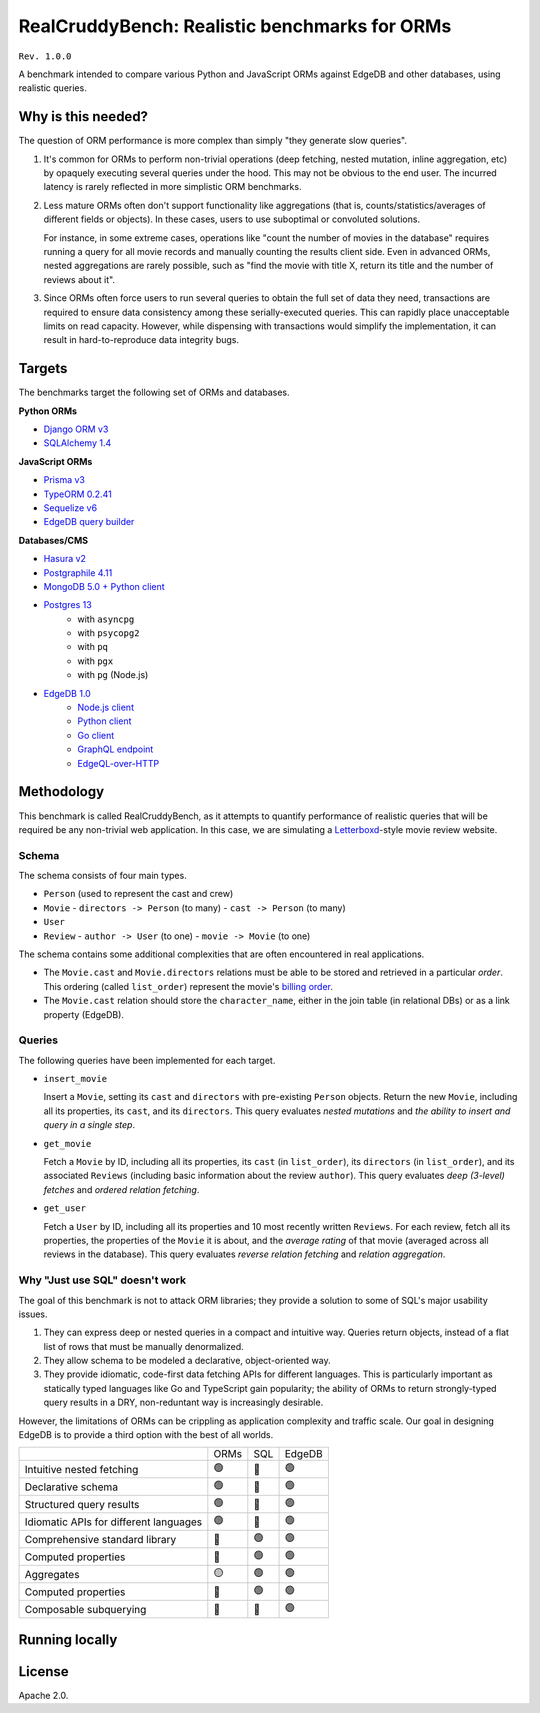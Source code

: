 RealCruddyBench: Realistic benchmarks for ORMs
==============================================

``Rev. 1.0.0``

A benchmark intended to compare various Python and JavaScript 
ORMs against EdgeDB and other databases, using realistic queries. 

Why is this needed?
-------------------

The question of ORM performance is more complex than simply "they generate slow queries".

1. It's common for ORMs to perform non-trivial operations (deep fetching, 
   nested mutation, inline aggregation, etc) by opaquely executing several 
   queries under the hood. This may not be obvious to the end user. The 
   incurred latency is rarely reflected in more simplistic ORM benchmarks.

2. Less mature ORMs often don't support functionality like aggregations 
   (that is, counts/statistics/averages of different fields or objects). In these cases, users to use suboptimal or convoluted solutions.

   For instance, in some extreme cases, operations like "count the number of movies in the database" requires running a query for all movie records and manually counting the results client side. Even in advanced ORMs, nested aggregations are rarely possible, such as "find the movie with title X, return its title and the number of reviews about it". 
   
3. Since ORMs often force users to run several queries to obtain the full set 
   of data they need, transactions are required to ensure data consistency 
   among these serially-executed queries. This can rapidly place unacceptable limits on read capacity. However, while dispensing with transactions would simplify the implementation, it can result in hard-to-reproduce data integrity bugs.

Targets
-------

The benchmarks target the following set of ORMs and databases.

**Python ORMs**

- `Django ORM v3 <https://docs.djangoproject.com/en/4.0/topics/db/queries/>`_
- `SQLAlchemy 1.4 <https://www.sqlalchemy.org/>`_

**JavaScript ORMs**

- `Prisma v3 <https://www.prisma.io/>`_
- `TypeORM 0.2.41 <https://typeorm.io/#/>`_
- `Sequelize v6 <https://sequelize.org/>`_
- `EdgeDB query builder <https://www.edgedb.com/docs/clients/01_js/index>`_

**Databases/CMS**

- `Hasura v2 <https://hasura.io/>`_
- `Postgraphile 4.11 <https://www.graphile.org/postgraphile/>`_
- `MongoDB 5.0 + Python client <https://www.mongodb.com/>`_
- `Postgres 13 <https://www.postgresql.org/docs/13/index.html>`_
   - with ``asyncpg``
   - with ``psycopg2``
   - with ``pq``
   - with ``pgx``
   - with ``pg`` (Node.js)

- `EdgeDB 1.0 <https://edgedb.com>`_ 
   - `Node.js client <https://github.com/edgedb/edgedb-js>`_
   - `Python client <https://github.com/edgedb/edgedb-python>`_
   - `Go client <https://github.com/edgedb/edgedb-go>`_
   - `GraphQL endpoint <https://www.edgedb.com/docs/graphql/index>`_
   - `EdgeQL-over-HTTP <https://www.edgedb.com/docs/clients/90_edgeql/index>`_

Methodology
-----------

This benchmark is called RealCruddyBench, as it attempts to quantify performance of realistic queries that will be required be any non-trivial web application. In this case, we are simulating a `Letterboxd <https://letterboxd.com/>`_-style movie review website. 

Schema
^^^^^^

.. image:: report/schema.png

The schema consists of four main types.

- ``Person`` (used to represent the cast and crew) 
- ``Movie``
  - ``directors -> Person`` (to many)
  - ``cast -> Person`` (to many)
- ``User``
- ``Review``
  - ``author -> User`` (to one)
  - ``movie -> Movie`` (to one)

The schema contains some additional complexities that are often encountered in real applications.

- The ``Movie.cast`` and ``Movie.directors`` relations must be able to be stored and retrieved in a particular *order*. This ordering (called ``list_order``) represent the movie's `billing order <https://en.wikipedia.org/wiki/Billing_(performing_arts)>`_. 
- The ``Movie.cast`` relation should store the ``character_name``, either in the join table (in relational DBs) or as a link property (EdgeDB).

Queries
^^^^^^^

The following queries have been implemented for each target.


- ``insert_movie``

  Insert a ``Movie``, setting its ``cast`` and ``directors`` 
  with pre-existing ``Person`` objects. Return the new ``Movie``, including 
  all its properties, its ``cast``, and its ``directors``. This query 
  evaluates *nested mutations* and *the ability to insert and query in a 
  single step*.

  .. raw:: html

    <details>
      <summary>View query</summary>
      <pre>
    with 
    new_movie := (
      insert Movie {
        title := &lt;str&gt;$title,
        image := &lt;str&gt;$image,
        description := &lt;str&gt;$description,
        year := &lt;int64&gt;$year,
        directors := (
          insert Person {
            first_name := &lt;str&gt;$dfn,
            last_name := &lt;str&gt;$dln,
            image := &lt;str&gt;$dimg,
          }
        ),
        cast := {
          ( insert Person {
              first_name := &lt;str&gt;$cfn0,
              last_name := &lt;str&gt;$cln0,
              image := &lt;str&gt;$cimg0,
          }),
          ( insert Person {
              first_name := &lt;str&gt;$cfn1,
              last_name := &lt;str&gt;$cln1,
              image := &lt;str&gt;$cimg1,
          })
        }
      }
    )
    select new_movie {
      id,
      title,
      image,
      description,
      year,
      directors: { id, full_name, image } order by .last_name,
      cast: { id, full_name, image } order by .last_name,
    };
      </pre>
    </details>



- ``get_movie``

  Fetch a ``Movie`` by ID, including all its properties, its 
  ``cast`` (in ``list_order``), its ``directors`` (in ``list_order``), and its 
  associated ``Reviews`` (including basic information about the review 
  ``author``). This query evaluates *deep (3-level) fetches* and *ordered 
  relation fetching*.

  
  
  .. raw:: html

    <details>
      <summary>View query</summary>
      <pre>
    with m := Movie
    select m {
      id,
      image,
      title,
      year,
      description,
      avg_rating,
      directors: { 
        id, 
        full_name, 
        image 
      } order by @list_order empty last
        then m.directors.last_name,
      cast: {
        id,
        full_name,
        image,
      } order by @list_order empty last
        then m.cast.last_name,
      reviews := (
        select m.&lt;movie[is Review] {
          id,
          body,
          rating,
          author: {
            id,
            name,
            image,
          }
        } order by .creation_time desc
      )
    }
    filter .id = &lt;uuid&gt;$id;
    </pre>
    </details>
  
- ``get_user``

  Fetch a ``User`` by ID, including all its properties and 10 most recently written ``Reviews``. For each review, fetch all its properties, the properties of the ``Movie`` it is about, and the *average rating* of that movie (averaged across all reviews in the database). This query evaluates *reverse relation fetching* and *relation aggregation*.

  
  
  .. raw:: html

    <details><summary>View query</summary><pre>
    select User {
      id,
      name,
      image,
      latest_reviews := (
        select .&lt;author[is Review] {
          id,
          body,
          rating,
          movie: {
            id,
            image,
            title,
            avg_rating := math::mean(.&lt;movie[is Review].rating)
          }
        }
        order by .creation_time desc
        limit 10
      )
    }
    filter .id = <uuid>$id;
    </pre></details>
      

Why "Just use SQL" doesn't work
^^^^^^^^^^^^^^^^^^^^^^^^^^^^^^^

The goal of this benchmark is not to attack ORM libraries; they provide a solution to some of SQL's major usability issues. 

1. They can express deep or nested queries in a compact and intuitive way. 
   Queries return objects, instead of a flat list of rows that must be 
   manually denormalized.
2. They allow schema to be modeled a declarative, object-oriented way.
3. They provide idiomatic, code-first data fetching APIs for different 
   languages. This is particularly important as statically typed languages like Go and TypeScript gain popularity; the ability of ORMs to return strongly-typed query results in a DRY, non-reduntant way is increasingly desirable.

However, the limitations of ORMs can be crippling as application complexity and traffic scale. Our goal in designing EdgeDB is to provide a third option with the best of all worlds.

.. list-table::

  * - 
    - ORMs
    - SQL
    - EdgeDB
  * - Intuitive nested fetching
    - 🟢
    - 🔴
    - 🟢
  * - Declarative schema
    - 🟢
    - 🔴
    - 🟢
  * - Structured query results
    - 🟢
    - 🔴
    - 🟢
  * - Idiomatic APIs for different languages
    - 🟢
    - 🔴
    - 🟢
  * - Comprehensive standard library
    - 🔴
    - 🟢
    - 🟢
  * - Computed properties
    - 🔴
    - 🟢
    - 🟢
  * - Aggregates
    - 🟡
    - 🟢
    - 🟢
  * - Computed properties
    - 🔴
    - 🟢
    - 🟢
  * - Composable subquerying
    - 🔴
    - 🔴
    - 🟢


Running locally
---------------


.. collapse:: Local setup instructions

  #. Install Python 3.8+ and create a virtual environment.

    .. code-block::
    
        python -m venv my_venv
    
  #. Install dependencies from ``requirements.txt``

    .. code-block::
    
        pip install -r requirements.txt

  #. Install the following toolchains:

    - `EdgeDB <https://www.edgedb.com/install>`_
    - `PostgreSQL 13 <https://www.postgresql.org/docs/13/installation.html>`_
    - `Golang <https://go.dev/doc/install>`_
    - (Optional) `MongoDB <https://docs.mongodb.com/manual/installation/>`_

  #. Install `Node.js <https://nodejs.org/en/download/>`_ v14.16.0+.

  #. Install `Docker <https://docs.docker.com/get-docker/>`_ and `docker-compose <https://docs.docker.com/compose/install/>`_ (needed for Hasura).

  #. Install ``synth``. (https://www.getsynth.com)

  #. [Optional] A sample dataset consisting of 25k movies, 100k people, 100k 
    users, and 500k reviews already exists in the ``dataset/build`` 
    directory. If you wish, you can generate a fresh dataset like so: 
    
    .. code-block::

        $ make new-dataset

    You can also customize the number of inserted objects with the arguments ``people``, ``user``, and ``reviews``.

    .. code-block::

        $ make new-dataset people=5000 user=1000 reviews=100

  #. Load the data into the test databases via ``$ make load``. Alternatively, 
    you can run the loaders one at a time with the following commands:

    .. code-block::

        $ make load-edgedb 
        $ make load-postgres
        $ make load-mongodb 
        $ make load-django 
        $ make load-sqlalchemy  
        $ make load-typeorm 
        $ make load-sequelize 
        $ make load-prisma 
        $ make load-hasura 
        $ make load-postgraphile

  #. Compile Go files: ``$ make go``

  #. Compile TypeScript files: ``$ make ts``

  #. Run the benchmarks via ``bench.py``.

    To run all benchmarks:

    .. code-block::

        python bench.py --html out.html --concurrency 10 -D 10 all

    To run all JavaScript ORM benchmarks:

    .. code-block::

        python bench.py --html out.html --concurrency 10 --duration 10 typeorm,sequelize,postgres_prisma_js,edgedb_querybuilder

    To run all Python ORM benchmarks:

    .. code-block::

        python bench.py --html out.html --concurrency 10 --duration 10 django,sqlalchemy
    
    To customize the targets, just pass a comma-separated list of the following options.

    - ``edgedb_json_sync``
    - ``edgedb_json_async``
    - ``edgedb_repack_sync``
    - ``edgedb_graphql_go``
    - ``edgedb_http_go``
    - ``edgedb_json_go``
    - ``edgedb_repack_go``
    - ``django``
    - ``django_restfw``
    - ``mongodb``
    - ``sqlalchemy``
    - ``postgres_asyncpg``
    - ``postgres_psycopg``
    - ``postgres_pq``
    - ``postgres_pgx``
    - ``postgres_hasura_go``
    - ``postgres_postgraphile_go``
    - ``edgedb_json_js``
    - ``edgedb_repack_js``
    - ``edgedb_querybuilder_js``
    - ``edgedb_querybuilder_uncached_js``
    - ``typeorm``
    - ``sequelize``
    - ``postgres_js``
    - ``postgres_prisma_js``
    - ``postgres_prisma_tuned_js``

    You can see a full list of command options like so:

    .. code-block::

        python bench.py --help

License
-------

Apache 2.0.
